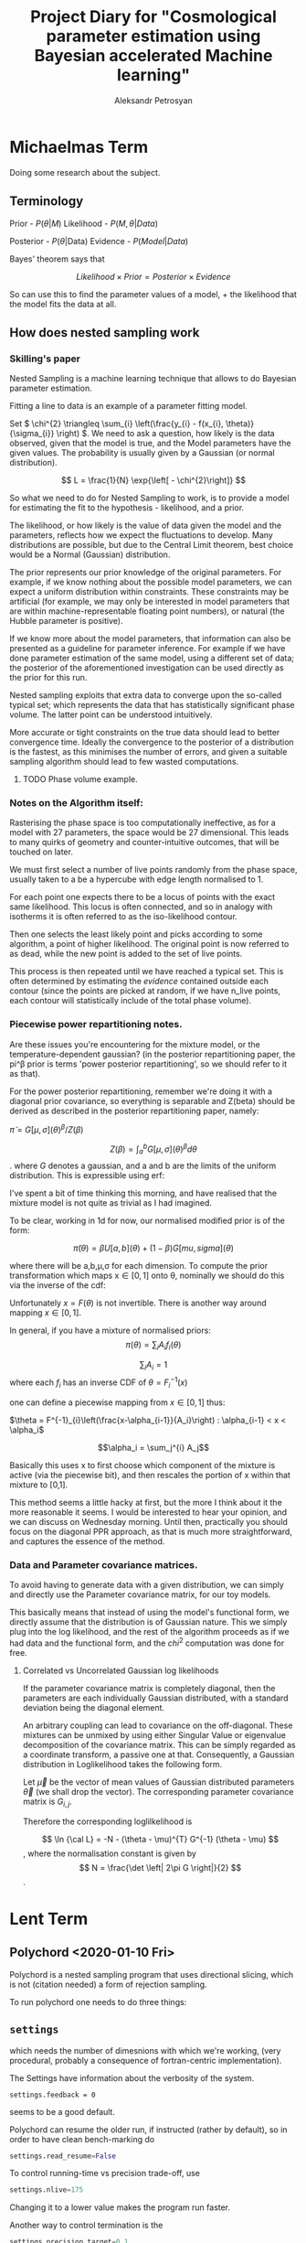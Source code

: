 #+TITLE: Project Diary for "Cosmological parameter estimation using Bayesian accelerated Machine learning"
#+AUTHOR: Aleksandr Petrosyan
#+BIBLIOGRAPHY: bibliography
#+STARTUP: inlineimages
* Michaelmas Term

  Doing some research about the subject. 

  
** Terminology

   Prior - \(P(\theta | M)\)
   Likelihood - \(P(M, \theta | Data)\)
   
   Posterior - \(P(\theta | \text{Data})\)
   Evidence - \(P(Model | Data)\)

   Bayes' theorem says that 

   \[Likelihood \times Prior = Posterior \times Evidence\]

   So can use this to find the parameter values of a model, + the likelihood that the model fits the data at all. 

   
** How does nested sampling work

*** Skilling's paper

	\cite{skilling2006}
	
	Nested Sampling is a machine learning technique that allows to do Bayesian parameter estimation. 

	Fitting a line to data is an example of a parameter fitting model. 

	Set \( 
	\chi^{2} \triangleq \sum_{i} \left(\frac{y_{i} - f(x_{i}, \theta)}{\sigma_{i}} \right)
	\). We need to ask a question, how likely is the data observed, given that the model is true, and the Model parameters have the given values. The probability is usually given by a Gaussian (or normal distribution). 
	
	\[ 
	L = \frac{1}{N} \exp{\left[ - \chi^{2}\right]}
	\]
	
	So what we need to do for Nested Sampling to work, is to provide a model for estimating the fit to the hypothesis - likelihood, and a prior. 

	The likelihood, or how likely is the value of data given the model and the parameters, reflects how we expect the fluctuations to develop. Many distributions are possible, but due to the Central Limit theorem, best choice would be a Normal (Gaussian) distribution. 

	The prior represents our prior knowledge of the original parameters. For example, if we know nothing about the possible model parameters, we can expect a uniform distribution within constraints. These constraints may be artificial (for example, we may only be interested in model parameters that are within machine-representable floating point numbers), or natural (the Hubble parameter is positive). 
	
	If we know more about the model parameters, that information can also be presented as a guideline for parameter inference. For example if we have done parameter estimation of the same model, using a different set of data; the posterior of the aforementioned investigation can be used directly as the prior for this run. 

	Nested sampling exploits that extra data to converge upon the so-called typical set; which represents the data that has statistically significant phase volume. The latter point can be understood intuitively. 

	More accurate or tight constraints on the true data should lead to better convergence time. Ideally the convergence to the posterior of a distribution is the fastest, as this minimises the number of errors, and given a suitable sampling algorithm should lead to few wasted computations. 


**** TODO Phase volume example. 

    
	
	

*** Notes on the Algorithm itself:

	Rasterising the phase space is too computationally ineffective, as for a model with 27 parameters, the space would be 27 dimensional. This leads to many quirks of geometry and counter-intuitive outcomes, that will be touched on later. 

	We must first select a number of live points randomly from the phase space, usually taken to a be a hypercube with edge length normalised to 1. 

	For each point one expects there to be a locus of points with the exact same likelihood. This locus is often connected, and so in analogy with isotherms it is often referred to as the iso-likelihood contour. 

	Then one selects the least likely point and picks according to some algorithm, a point of higher likelihood. The original point is now referred to as dead, while the new point is added to the set of live points. 

	This process is then repeated until we have reached a typical set. This is often determined by estimating the /evidence/ contained outside each contour (since the points are picked at random, if we have n_\text{live} points, each contour will statistically include \frac{1}{n_\text{live}} of the total phase volume). 

	
*** Piecewise power repartitioning notes.
Are these issues you're encountering for the mixture model, or the
temperature-dependent gaussian? (in the posterior repartitioning
paper, the pi^\beta prior is terms 'power posterior repartitioning', so
we should refer to it as that).

For the power posterior repartitioning, remember we're doing it with a
diagonal prior covariance, so everything is separable and Z(beta)
should be derived as described in the posterior repartitioning paper,
namely:

\(\tilde{\pi} = G[\mu,\sigma](\theta)^\beta / Z(\beta)\)

\[Z(\beta) = \int_a^b G[\mu,\sigma](\theta)^\beta d\theta\].  where \(G\) denotes a gaussian,
and a and b are the limits of the uniform distribution. This is
expressible using erf:

\begin{equation}
  Z(\beta) = \frac{erf(\frac{(b-\mu)}{\sqrt{2}} \sigma) - erf(\frac{(a-\mu)}{\sqrt{2}} \sigma)}{2}
\end{equation}



I've spent a bit of time thinking this morning, and have realised that
the mixture model is not quite as trivial as I had imagined.

To be clear, working in 1d for now, our normalised modified prior is
of the form:

\[\tilde{\pi}(\theta) = \beta U[a,b](\theta) + (1-\beta)G[mu,sigma](\theta)\]

where there will be a,b,\mu,\sigma for each dimension. To compute the prior
transformation which maps x\in[0,1] onto \theta, nominally we should do this
via the inverse of the cdf:
 \begin{equation}
   F(\theta) = \frac{\beta (\theta-a)}{(b-a)} +
   (1-\beta) \frac{1}{2}\frac{1+erf(\theta-\mu)}{\sqrt{2}\sigma}
 \end{equation}

Unfortunately \(x = F(\theta)\) is not invertible. There is another way
around mapping \(x\in[0,1]\).

In general, if you have a mixture of normalised priors: \[ \pi(\theta) = \sum_i
A_i f_i(\theta)\]

\[\sum_i A_i = 1 \] where each \(f_i\) has an inverse CDF of \(\theta = F^{-1}_i(x)\)

one can define a piecewise mapping from \(x\in[0,1]\) thus:

\(\theta = F^{-1}_{i}\left(\frac{x-\alpha_{i-1}}{A_i}\right) : \alpha_{i-1} < x < \alpha_i\)

\[\alpha_i = \sum_j^{i} A_j\]

Basically this uses x to first choose which component of the mixture
is active (via the piecewise bit), and then rescales the portion of x
within that mixture to [0,1].

This method seems a little hacky at first, but the more I think about
it the more reasonable it seems. I would be interested to hear your
opinion, and we can discuss on Wednesday morning. Until then,
practically you should focus on the diagonal PPR approach, as that is
much more straightforward, and captures the essence of the method.


*** Data and Parameter covariance matrices. 

	To avoid having to generate data with a given distribution, we can simply and directly use the Parameter covariance matrix, for our toy models. 

	This basically means that instead of using the model's functional form, we directly assume that the distribution is of Gaussian nature. This we simply plug into the log likelihood, and the rest of the algorithm proceeds as if we had data and the functional form, and the \(chi^2\) computation was done for free. 

	
**** Correlated vs Uncorrelated Gaussian log likelihoods

	 
	 If the parameter covariance matrix is completely diagonal, then the parameters are each individually Gaussian distributed, with a standard deviation being the diagonal element. 
	 
	 An arbitrary coupling can lead to covariance on the off-diagonal. These mixtures can be unmixed by using either Singular Value or eigenvalue  decomposition of the covariance matrix. This can be simply regarded as a coordinate transform, a passive one at that. Consequently, a Gaussian distribution in Loglikelihood takes the following form. 

	 Let \(\vec{\mu}\) be the vector of mean values of Gaussian distributed parameters \(\vec{\theta}\) (we shall drop the vector). The corresponding parameter covariance matrix is \(G_{i,j}\). 
	 
	 Therefore the corresponding loglilkelihood is 

	 \[ 
	 \ln {\cal L} = -N - (\theta - \mu)^{T} G^{-1} (\theta - \mu)
	 \],
	 where the normalisation constant is given by 
	 \[
	 N = \frac{\det \left| 2\pi G \right|}{2}
	 \]. 
	 
	 
	 
* Lent Term

** Polychord <2020-01-10 Fri>

   Polychord is a nested sampling program that uses directional slicing, which is not (citation needed) a form of rejection sampling. 

   To run polychord one needs to do three things: 

** =settings= 

   which needs the number of dimesnions with which we're working, (very procedural, probably a consequence of fortran-centric implementation).

   The Settings have information about the verbosity of the system.

   #+begin_src ipython 
	 settings.feedback = 0
   #+end_src
   seems to be a good default. 

   Polychord can resume the older run, if instructed (rather by  default), so in order to have clean bench-marking do 

   #+begin_src python
	 settings.read_resume=False
   #+end_src

   To control running-time vs precision trade-off, use 

   #+begin_src python
	 settings.nlive=175
   #+end_src
   
   Changing it to a lower value makes the program run faster. 

   Another way to control termination is the 

   #+begin_src python
	 settings.precision_target=0.1
   #+end_src

   But we should normally not tinker with it. 

** logLikelihood

   This is essentially a \( \chi^2\), which represents the probability of our data, given the model and the parameter values. 

   We need to define it for each model. Ideally what it needs to return is the normalised probability, but not giving it the proper normalisation doesn't seem to affect the run-time, only the result. 

** Prior

   This is a weird function. What this is called, probably has nothing to do with what it actually is: it's taking a point in a unit hypercube and maps it onto the real \( \theta\) values. 

   This function is where we can get most of our performance uplift. 

   Ideally assuming that the /real/ prior is the posterior the algorithm should converge the fastest. This should however affect the loglikelihood calls, because we're re-scaling the space. 

   I **think** that this simply means that the absolute value of the **loglikelihood** is **not a meaningful** number. 

   
** Approaches to modelling systems. 
<2020-01-17 Fri>
   One way to model all of our systems is by looking at the \( \chi^2\) and dealing with generated data. While this is close to what the system might actually do, this is not itself a good solution, it's slow and it requires extra computations in generating the data with the properties that we need. 

   Instead we might simply treat the system as if it was already diagonalised in the model parameter space. So if our model has 

\begin{equation}
  \mu =
  \begin{pmatrix}
    \mu_{0}\\
    \mu_{1}\\
    \vdots\\
    \mu_{n}
  \end{pmatrix}
\end{equation}
 
and 

\begin{equation}
  G =
  \begin{pmatrix}
    \sigma_{1}^2 & \sigma_{12}^2 & \cdots & \sigma_{1n}^2\\
    \vdots & \ddots &  \vdots & \vdots \\
     \sigma_{n1}^2 & \sigma_{n2}^2 & \cdots & \sigma_{n}^2
  \end{pmatrix}
\end{equation}

which is itself a gaussian assumption, we get the following: as our loglikelihood

\begin{equation}
  \ln {\cal {L}}  = - N - (\theta - \mu)^{T}G^{-1}(\theta-\mu)
\end{equation}

where \( N \) can be found by integrating a multivariate Gaussian. See handout for Phase Transitions: 

\begin{equation}
  N = \ln \det |2\pi G |
\end{equation}

this can be evaluated in one fell swoop using 

#+begin_src python
numpy.linalg.slogdet(2*pi*G)
#+end_src

This allows us to do calculations in a fraction of the time. 


** Comparison of runs. <2020-01-24 Fri>

   Planck data can be downloaded from (see references), and using the following constraints, we can compute the misfit between data. 


   [[../LCDM-NS/toy-models/1/Comparison of run with uniform prior and paper.pdf]]

   
   This shows profound agreement, usingThe following constraints on the parameters. 

   #+begin_src python
	 planck_ranges = numpy.array(
		 [[0.019, 0.025],
		  [0.095, 0.145],
		  [1.03, 1.05],
		  [0.01, 0.4],
		  [2.5, 3.7],
		  [0.885, 1.04],
		  [0.9, 1.1],
		  [0, 200],
		  [0, 1],
		  [0, 10],
		  [0, 400],
		  [0, 400],
		  [0, 400],
		  [0, 400],
		  [0, 10],
		  [0, 50],
		  [0, 50],
		  [0, 100],
		  [0, 400],
		  [0, 10],
		  [0, 10],
		  [0, 10],
		  [0, 10],
		  [0, 10],
		  [0, 10],
		  [0, 3],
		  [0, 3]])


	 samples = anesthetic.NestedSamples(root='./data.1908.09139/lcdm/chains/planck')
	 fig, ax = samples.plot_2d(['logA', 'ns'])
	 # plt.show()


	 # params = samples.columns[:27]
	 params = samples.columns[:27]
	 Sig = samples[params].cov().values
	 mu = samples[params].mean().values
	 nDims = len(mu)

	 # Run of the original

	 args = {
		 'root_name': 'planck',
		 'm': mu,
		 's': Sig,
		 'likelihood': lambda x: gaussian_likelihood(x, mu, Sig),
		 # 'renew_plots': True,
		 'renew_plots': False,
		 'nLive': 2,
		 'prior': lambda x: uniform_prior_with_ranges(x, planck_ranges),
		 'ax': ax
	 }
	 exec_polychord(**args)

     ... 
	 newSamples = anesthetic.NestedSamples(root='./chains/planck')
	 newSamples.plot_2d(ax)

	 plt.show()
	 fig = plt.figure()
   #+end_src

* Automated Power Posterior Repartitioning. <2020-01-24 Fri>

  Looking at [[https://arxiv.org/pdf/1908.04655.pdf]] we can see that one can get better convergence if we use something called the Automated posterior repartitioning. 

  We start with a Gaussian prior. 

  \begin{equation}
	\pi(\theta) = G(\mu, \sigma) (\theta)
  \end{equation}

  We then introduce an extra parameter into our system: 

  \begin{equation}
	\tilde{\theta} = \begin{pmatrix}
	  \theta_{1}\\
	  \downarrow\\
	  \theta_{n}\\
	  \beta
	\end{pmatrix}
  \end{equation}

  We then use this parameter to rescale the prior that we originally had: 

  \begin{equation}
	\tilde{\pi}(\tilde{\theta}}) = \frac{{G(\mu, \sigma)(\theta)}^\beta}{Z_\pi(\beta)}
  \end{equation}

  And normalise it to one Having done that we need to keep the posterior the same, so we need to rescale (citation needed) the loglikelihood to account for this change. 

** When, how and why do repartitioning. <2020-02-19 Wed>

   After multiple experiments I arrived at the following. 

   Running PolyChord with a Gaussian is **not the same** as what we want to accomplish. 

   When we consider two different priors, a Uniform from \((a,b)^\otimes n\) and a Gaussian given by an \(n\times n\) matrix \( \sigma \).  

   The histogram of the loglikelihood calls and their results will be different, it will differ due to the /effective volume/ which each of those will occupy. 

   Naturally a Gaussian, even if it has the same effective volume cannot simultaneously give the same evidence and the same Posterior. 

   So we can ask two kinds of questions:

   a) What is the Posterior given the prior that has a different volume. 

   In this case the loglikelihood calls will cluster around different values. This is a legitimate question to ask, but it requires more information. 

   If we take a system where we don't have the extra information about the location of the posterior peaks and their shape, and plug in a prior that does, we're biasing the system, and effectively /fudging/ the answer. This can in some cases be useful, but it's not quite what the project aims to do. 

   So instead of asking what would our answer be with a different prior, we ask a different question. What would our answer be if our system was biased to picke the values that /suspect/ are the correct posterior values, without that affecting the posterior distribution and injecting extra information that we don't have/ can't quantify. 

   This is a philosophical issue. Intuitively, if we have the extra information it /must/ be reflected in the prior. It can't otherwise. In fact by biasing the system, even if we repartition the combination \( {\cal L } \pi \) we can still end up with a biased and therefore useless result. 

   In fact, my experiments clearly show this; if the Prior corresponding to /a/ Gaussian which is not the same as the posterior (has a different value of the mean), it can result in the algorithm terminating and generating a completely false posterior. 

   Buy doing repartitioning we allow our guess to be wrong, without that affecting the outcomes: posterior and evidence. 

   
** Correlated and Uncorrelated Gaussian:<2020-02-03 Mon>


   Knowing that the parameter covariance matrix, is usually positive defininte, one can argue that the question of whether or not the parameters in the model are correlated, or completely uncorrelated (i.e. each has a single standard deviation value) is moot. 

   We can always perform a linear operation that diagonalises the parameter covariance matrix, and what the algorithm needs to do is only to work with the uncorrelated Gaussians. 

   That of course is true, but some repartitioning schemes are more sensitive to this fact, and can only work after the coordinate transformation has been performed, which itself adds to the complexity. 


   Other algorithms are more capable of doing this properly. 
